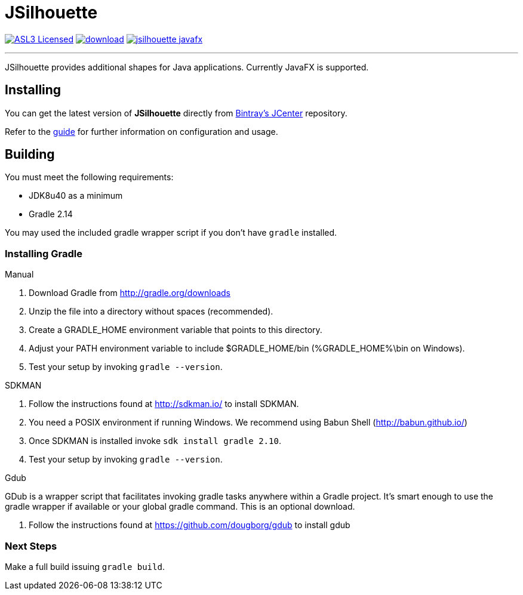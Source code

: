 = JSilhouette
:linkattrs:
:project-owner: aalmiray
:project-repo:  kordamp
:project-name:  jsilhouette
:project-group: org.kordamp.jsilhouette

image:http://img.shields.io/badge/license-ASL2-blue.svg["ASL3 Licensed", link="http://opensource.org/licenses/ASL2"]
image:https://api.bintray.com/packages/{project-owner}/{project-repo}/{project-name}/images/download.svg[link="https://bintray.com/{project-owner}/{project-repo}/{project-name}/_latestVersion"]
image:https://img.shields.io/maven-central/v/{project-group}/{project-name}-javafx.svg?label=maven[link="https://search.maven.org/#search|ga|1|{project-group}"]

---

JSilhouette provides additional shapes for Java applications. Currently JavaFX is supported.

== Installing

You can get the latest version of **JSilhouette** directly from link:https://bintray.com[Bintray's JCenter] repository.

Refer to the link:http://aalmiray.github.io/jsilhouette/[guide, window="_blank"] for further information on configuration
and usage.

== Building

You must meet the following requirements:

 * JDK8u40 as a minimum
 * Gradle 2.14

You may used the included gradle wrapper script if you don't have `gradle` installed.

=== Installing Gradle

.Manual

 . Download Gradle from http://gradle.org/downloads
 . Unzip the file into a directory without spaces (recommended).
 . Create a GRADLE_HOME environment variable that points to this directory.
 . Adjust your PATH environment variable to include $GRADLE_HOME/bin (%GRADLE_HOME%\bin on Windows).
 . Test your setup by invoking `gradle --version`.

.SDKMAN

 . Follow the instructions found at http://sdkman.io/ to install SDKMAN.
 . You need a POSIX environment if running Windows. We recommend using Babun Shell (http://babun.github.io/)
 . Once SDKMAN is installed invoke `sdk install gradle 2.10`.
 . Test your setup by invoking `gradle --version`.

.Gdub

GDub is a wrapper script that facilitates invoking gradle tasks anywhere within a Gradle project. It's smart enough
to use the gradle wrapper if available or your global gradle command. This is an optional download.

 . Follow the instructions found at https://github.com/dougborg/gdub to install gdub

=== Next Steps

Make a full build issuing `gradle build`.
